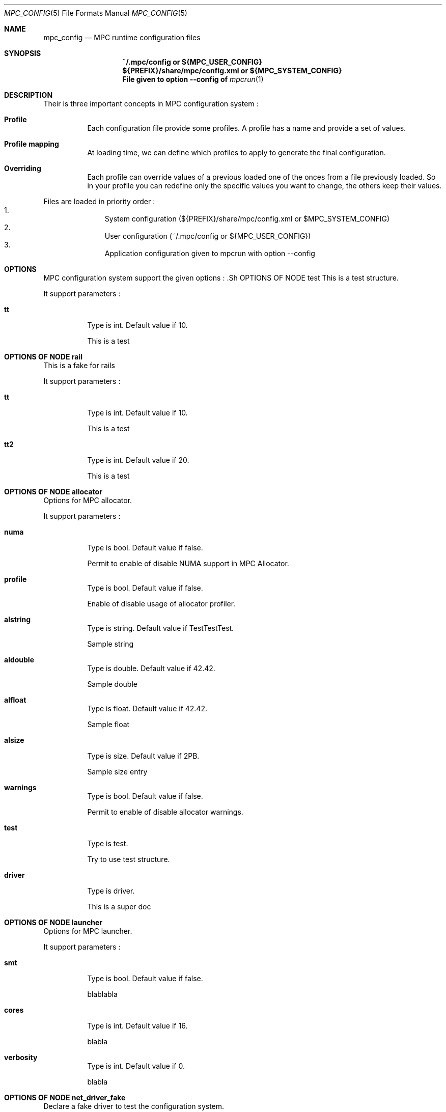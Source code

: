 
.\" ############################# MPC License ##############################
.\" # Wed Nov 19 15:19:19 CET 2008                                         #
.\" # Copyright or (C) or Copr. Commissariat a l'Energie Atomique          #
.\" #                                                                      #
.\" # IDDN.FR.001.230040.000.S.P.2007.000.10000                            #
.\" # This file is part of the MPC Runtime.                                #
.\" #                                                                      #
.\" # This software is governed by the CeCILL-C license under French law   #
.\" # and abiding by the rules of distribution of free software.  You can  #
.\" # use, modify and/ or redistribute the software under the terms of     #
.\" # the CeCILL-C license as circulated by CEA, CNRS and INRIA at the     #
.\" # following URL http://www.cecill.info.                                #
.\" #                                                                      #
.\" # The fact that you are presently reading this means that you have     #
.\" # had knowledge of the CeCILL-C license and that you accept its        #
.\" # terms.                                                               #
.\" #                                                                      #
.\" # Authors:                                                             #
.\" #   - VALAT Sebastien sebastien.valat@cea.fr                           #
.\" #   - AUTOMATIC GENERATION                                             #
.\" #                                                                      #
.\" ########################################################################

.Dd $Mdocdate: June 6 2012 $
.Dt MPC_CONFIG 5
.Os
.Sh NAME
.Nm mpc_config
.Nd MPC runtime configuration files
.Sh SYNOPSIS
.Nm ~/.mpc/config or ${MPC_USER_CONFIG}
.Nm ${PREFIX}/share/mpc/config.xml or ${MPC_SYSTEM_CONFIG}
.Nm File given to option --config of
.Xr mpcrun 1
.Sh DESCRIPTION
Their is three important concepts in MPC configuration system :
.Bl -tag -width Ds

.It Cm Profile
Each configuration file provide some profiles. A profile has a name and provide a set of values.
.It Cm Profile mapping
At loading time, we can define which profiles to apply to generate the final configuration.
.It Cm Overriding
Each profile can override values of a previous loaded one of the onces from a file previously loaded. So in your profile you can redefine only the specific values you want to change, the others keep their values.
.El
.Pp
Files are loaded in priority order :
.Bl -enum -offset indent -compact
.It
System configuration (${PREFIX}/share/mpc/config.xml or $MPC_SYSTEM_CONFIG)
.It
User configuration (~/.mpc/config or ${MPC_USER_CONFIG})
.It
Application configuration given to mpcrun with option --config
.El
.Pp
.Sh OPTIONS
MPC configuration system support the given options :
	.Sh OPTIONS OF NODE test
This is a test structure.
.Pp
It support parameters :
.Pp
.Bl -tag -width Ds
.It Cm tt
Type is int. Default value if 10. 
.Pp tt
This is a test
.El
.Sh OPTIONS OF NODE rail
This is a fake for rails
.Pp
It support parameters :
.Pp
.Bl -tag -width Ds
.It Cm tt
Type is int. Default value if 10. 
.Pp tt
This is a test
.It Cm tt2
Type is int. Default value if 20. 
.Pp tt2
This is a test
.El
.Sh OPTIONS OF NODE allocator
Options for MPC allocator.
.Pp
It support parameters :
.Pp
.Bl -tag -width Ds
.It Cm numa
Type is bool. Default value if false. 
.Pp numa
Permit to enable of disable NUMA support in MPC Allocator.
.It Cm profile
Type is bool. Default value if false. 
.Pp profile
Enable of disable usage of allocator profiler.
.It Cm alstring
Type is string. Default value if TestTestTest. 
.Pp alstring
Sample string
.It Cm aldouble
Type is double. Default value if 42.42. 
.Pp aldouble
Sample double
.It Cm alfloat
Type is float. Default value if 42.42. 
.Pp alfloat
Sample float
.It Cm alsize
Type is size. Default value if 2PB. 
.Pp alsize
Sample size entry
.It Cm warnings
Type is bool. Default value if false. 
.Pp warnings
Permit to enable of disable allocator warnings.
.It Cm test
Type is test. 
.Pp test
Try to use test structure.
.It Cm driver
Type is driver. 
.Pp driver
This is a super doc
.El
.Sh OPTIONS OF NODE launcher
Options for MPC launcher.
.Pp
It support parameters :
.Pp
.Bl -tag -width Ds
.It Cm smt
Type is bool. Default value if false. 
.Pp smt
blablabla
.It Cm cores
Type is int. Default value if 16. 
.Pp cores
blabla
.It Cm verbosity
Type is int. Default value if 0. 
.Pp verbosity
blabla
.El
.Sh OPTIONS OF NODE net_driver_fake
Declare a fake driver to test the configuration system.
.Pp
It support parameters :
.Pp
.Bl -tag -width Ds
.It Cm buffer
Type is int. Default value if 1024. 
.Pp buffer
Size of the buffer used for internal copies.
.It Cm stealing
Type is bool. Default value if true. 
.Pp stealing
Enable stealing between threads.
.El
.Sh OPTIONS OF NODE net_driver_config
Contain a list of driver configuration reused by rail definitions.
.Pp
It support parameters :
.Pp
.Bl -tag -width Ds
.It Cm name
Type is string. 
.Pp name
Name of the driver configuration to be referenced in rail definitions.
.It Cm driver
Type is net_driver. 
.Pp driver
Define the related driver to use and its configuration.
.El
.Sh OPTIONS OF NODE net_rail
Define a rail which is a name, a device associate to a driver and a routing topology.
.Pp
It support parameters :
.Pp
.Bl -tag -width Ds
.It Cm name
Type is string. 
.Pp name
Define the name of current rail.
.It Cm device
Type is string. 
.Pp device
Define the name of the device to use in this rail.
.It Cm topology
Type is string. 
.Pp topology
Define the network topology to apply on this rail.
.It Cm config
Type is string. 
.Pp config
Define the driver config to use for this rail.
.El
.Sh OPTIONS OF NODE networks
Base structure to contain the network configuration
.Pp
It support parameters :
.Pp
.Bl -tag -width Ds
.El
.Sh OPTIONS OF NODE profiler
Options for the internal MPC Profiler
.Pp
It support parameters :
.Pp
.Bl -tag -width Ds
.It Cm file_prefix
Type is string. Default value if mpc_profile. 
.Pp file_prefix
Prefix of MPC Profiler outputs
.It Cm append_date
Type is bool. Default value if true. 
.Pp append_date
Add a timestamp to profiles file names
.El
